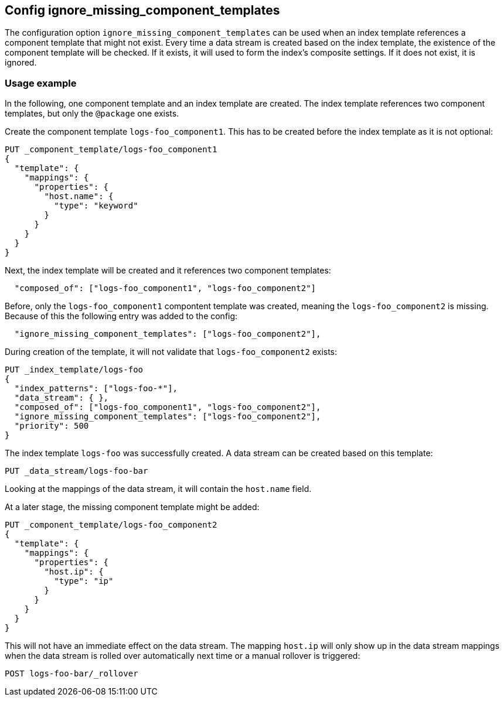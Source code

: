 [[ignore_missing_component_templates]]
== Config ignore_missing_component_templates

The configuration option `ignore_missing_component_templates` can be used when an index template references a component template that might not exist. Every time a data stream is created based on the index template, the existence of the component template will be checked. If it exists, it will used to form the index's composite settings. If it does not exist, it is ignored.

=== Usage example

In the following, one component template and an index template are created. The index template references two component templates, but only the `@package` one exists.


Create the component template `logs-foo_component1`. This has to be created before the index template as it is not optional:

[source,console]
----
PUT _component_template/logs-foo_component1
{
  "template": {
    "mappings": {
      "properties": {
        "host.name": {
          "type": "keyword"
        }
      }
    }
  }
}
----

Next, the index template will be created and it references two component templates:

[source,JSON]
----
  "composed_of": ["logs-foo_component1", "logs-foo_component2"]
----

Before, only the `logs-foo_component1` compontent template was created, meaning the `logs-foo_component2` is missing. Because of this the following entry was added to the config:

[source,JSON]
----
  "ignore_missing_component_templates": ["logs-foo_component2"],
----

During creation of the template, it will not validate that `logs-foo_component2` exists:


[source,console]
----
PUT _index_template/logs-foo
{
  "index_patterns": ["logs-foo-*"],
  "data_stream": { },
  "composed_of": ["logs-foo_component1", "logs-foo_component2"],
  "ignore_missing_component_templates": ["logs-foo_component2"],
  "priority": 500
}
----
// TEST[continued]

The index template `logs-foo` was successfully created. A data stream can be created based on this template:

[source,console]
----
PUT _data_stream/logs-foo-bar
----
// TEST[continued]

Looking at the mappings of the data stream, it will contain the `host.name` field.

At a later stage, the missing component template might be added:

[source,console]
----
PUT _component_template/logs-foo_component2
{
  "template": {
    "mappings": {
      "properties": {
        "host.ip": {
          "type": "ip"
        }
      }
    }
  }
}
----
// TEST[continued]

This will not have an immediate effect on the data stream. The mapping `host.ip` will only show up in the data stream mappings when the data stream is rolled over automatically next time or a manual rollover is triggered:

[source,console]
----
POST logs-foo-bar/_rollover
----
// TEST[continued]
// TEST[teardown:data_stream_cleanup]
